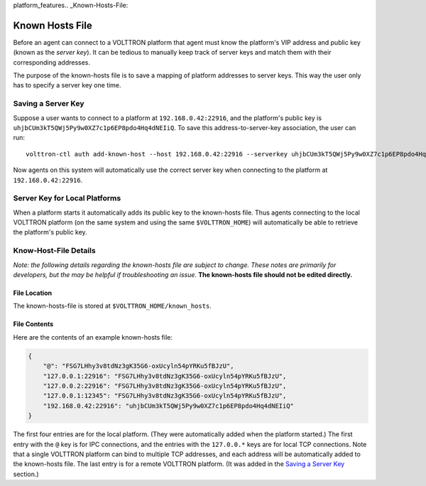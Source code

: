 platform_features.. _Known-Hosts-File:

================
Known Hosts File
================

Before an agent can connect to a VOLTTRON platform that agent must know the
platform's VIP address and public key (known as the *server key*). 
It can be tedious to manually keep
track of server keys and match them with their corresponding
addresses.

The purpose of the known-hosts file is to save a mapping of platform addresses
to server keys. This way the user only has to specify a server key one time.

Saving a Server Key
-------------------

Suppose a user wants to connect to a platform at ``192.168.0.42:22916``, and the
platform's public key is ``uhjbCUm3kT5QWj5Py9w0XZ7c1p6EP8pdo4Hq4dNEIiQ``.
To save this address-to-server-key association, the user can run::

    volttron-ctl auth add-known-host --host 192.168.0.42:22916 --serverkey uhjbCUm3kT5QWj5Py9w0XZ7c1p6EP8pdo4Hq4dNEIiQ

Now agents on this system will automatically use the correct server key when
connecting to the platform at ``192.168.0.42:22916``.

Server Key for Local Platforms
------------------------------

When a platform starts it automatically adds its public key to the
known-hosts file. Thus agents connecting to the local VOLTTRON platform
(on the same system and using the same ``$VOLTTRON_HOME``) will automatically
be able to retrieve the platform's public key.

Know-Host-File Details
----------------------

*Note: the following details regarding the known-hosts file are subject to 
change. These notes are primarily for developers, but the may be helpful
if troubleshooting an issue.* **The known-hosts file should not be edited
directly.**

File Location
~~~~~~~~~~~~~

The known-hosts-file is stored at ``$VOLTTRON_HOME/known_hosts``.

File Contents
~~~~~~~~~~~~~

Here are the contents of an example known-hosts file:

.. code:: JSON

    {
        "@": "FSG7LHhy3v8tdNz3gK35G6-oxUcyln54pYRKu5fBJzU", 
        "127.0.0.1:22916": "FSG7LHhy3v8tdNz3gK35G6-oxUcyln54pYRKu5fBJzU", 
        "127.0.0.2:22916": "FSG7LHhy3v8tdNz3gK35G6-oxUcyln54pYRKu5fBJzU", 
        "127.0.0.1:12345": "FSG7LHhy3v8tdNz3gK35G6-oxUcyln54pYRKu5fBJzU", 
        "192.168.0.42:22916": "uhjbCUm3kT5QWj5Py9w0XZ7c1p6EP8pdo4Hq4dNEIiQ" 
    }

The first four entries are for the local platform. (They were automatically
added when the platform started.) The first entry with the ``@`` key is for 
IPC connections, and the entries with the ``127.0.0.*`` keys are for
local TCP connections. Note that a single VOLTTRON platform can bind to 
multiple TCP addresses, and each address will be automatically added
to the known-hosts file. The last entry is for a remote VOLTTRON platform. 
(It was added in the `Saving a Server Key`_ section.)
